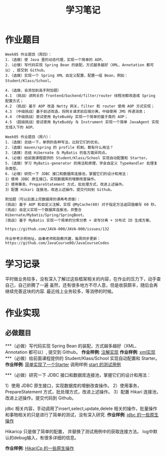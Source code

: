 #+TITLE: 学习笔记
#+OPTIONS: toc:2
#+OPTIONS: toc:t
#+STARTUP: overview
#+COLUMNS: %25ITEM %TAGS %TODO %3PRIORITYd
#+OPTIONS: ^:nil
#+OPTIONS: email:t
#+HTML_MATHJAX: align: left indent: 5em tagside: left font: Neo-Euler

* 作业题目
 #+begin_src
Week05 作业题目（周四）：
1.（选做）使 Java 里的动态代理，实现一个简单的 AOP。
2.（必做）写代码实现 Spring Bean 的装配，方式越多越好（XML、Annotation 都可以）, 提交到 Github。
3.（选做）实现一个 Spring XML 自定义配置，配置一组 Bean，例如：Student/Klass/School。

4.（选做，会添加到高手附加题）
4.1 （挑战）讲网关的 frontend/backend/filter/router 线程池都改造成 Spring 配置方式；
4.2 （挑战）基于 AOP 改造 Netty 网关，filter 和 router 使用 AOP 方式实现；
4.3 （中级挑战）基于前述改造，将网关请求前后端分离，中级使用 JMS 传递消息；
4.4 （中级挑战）尝试使用 ByteBuddy 实现一个简单的基于类的 AOP；
4.5 （超级挑战）尝试使用 ByteBuddy 与 Instrument 实现一个简单 JavaAgent 实现无侵入下的 AOP。

Week05 作业题目（周六）：
1.（选做）总结一下，单例的各种写法，比较它们的优劣。
2.（选做）maven/spring 的 profile 机制，都有什么用法？
3.（选做）总结 Hibernate 与 MyBatis 的各方面异同点。
4.（必做）给前面课程提供的 Student/Klass/School 实现自动配置和 Starter。
5.（选做）学习 MyBatis-generator 的用法和原理，学会自定义 TypeHandler 处理复杂类型。
6.（必做）研究一下 JDBC 接口和数据库连接池，掌握它们的设计和用法：
1）使用 JDBC 原生接口，实现数据库的增删改查操作。
2）使用事务，PrepareStatement 方式，批处理方式，改进上述操作。
3）配置 Hikari 连接池，改进上述操作。提交代码到 Github。

附加题（可以后面上完数据库的课再考虑做）：
(挑战) 基于 AOP 和自定义注解，实现 @MyCache(60) 对于指定方法返回值缓存 60 秒。
(挑战) 自定义实现一个数据库连接池，并整合 Hibernate/Mybatis/Spring/SpringBoot。
(挑战) 基于 MyBatis 实现一个简单的分库分表 + 读写分离 + 分布式 ID 生成方案。

https://github.com/JAVA-000/JAVA-000/issues/132

作业参考示例地址，由秦老师和助教共建，每周同步更新： https://github.com/JavaCourse00/JavaCourseCodes
 #+end_src

* 学习记录
    平时做业务较多，没有深入了解过这些框架相关的内容，在作业的压力下，动手查自己，自己折腾了一遍
    虽然，还有很多地方不尽人意，但是收获颇丰，随后会再继续完善这块的内容.
    最近线上业务较多，等消停的时候。
* 作业实现
** 必做题目
***（必做）写代码实现 Spring Bean 的装配，方式越多越好（XML、Annotation 都可以）, 提交到 Github。
    *作业样例*: [[file:.//beancnf/src/main/java/cn/valjean/fxlearn/service/AnnotationBean.java][注解实现]]
    *作业样例*: [[file:.//beancnf/src/main/java/cn/valjean/fxlearn/service/XmlBeanFactory.java][xml实现]]
***（必做）给前面课程提供的 Student/Klass/School 实现自动配置和 Starter。
    *作业样例*: [[file:.//starter/src/main/java/cn/valjean/starter/server/MyAutoStarter.java][简单实现了一个Starter]]
    调用样例 [[file:.//beancnf/src/test/java/cn/valjean/fxlearn/FxLearnApplicationTest.java][start 的测试用例]]

***（必做）研究一下 JDBC 接口和数据库连接池，掌握它们的设计和用法：

    1）使用 JDBC 原生接口，实现数据库的增删改查操作。
    2）使用事务，PrepareStatement 方式，批处理方式，改进上述操作。
    3）配置 Hikari 连接池，改进上述操作。提交代码到 Github。

    jdbc 相关内容，手动调用了insert,select,update,delete 相关的操作，批量操作和事物相关的只是进行了简单的测试，没有深入研究.
    *作业样例*: [[file:.//beancnf/src/main/java/cn/valjean/fxlearn/db/DbOperation.java][jdbc 的一些原生操作]]

    Hikaricp 只是做了简单的配置， 并替换了测试用例中的获取连接方法。
    log中默认的debug输入，有很多详细的信息。

    *作业样例*: [[file:.//beancnf/src/main/java/cn/valjean/fxlearn/db/HikariCpTest.java][HikariCp 的一些原生操作]]
